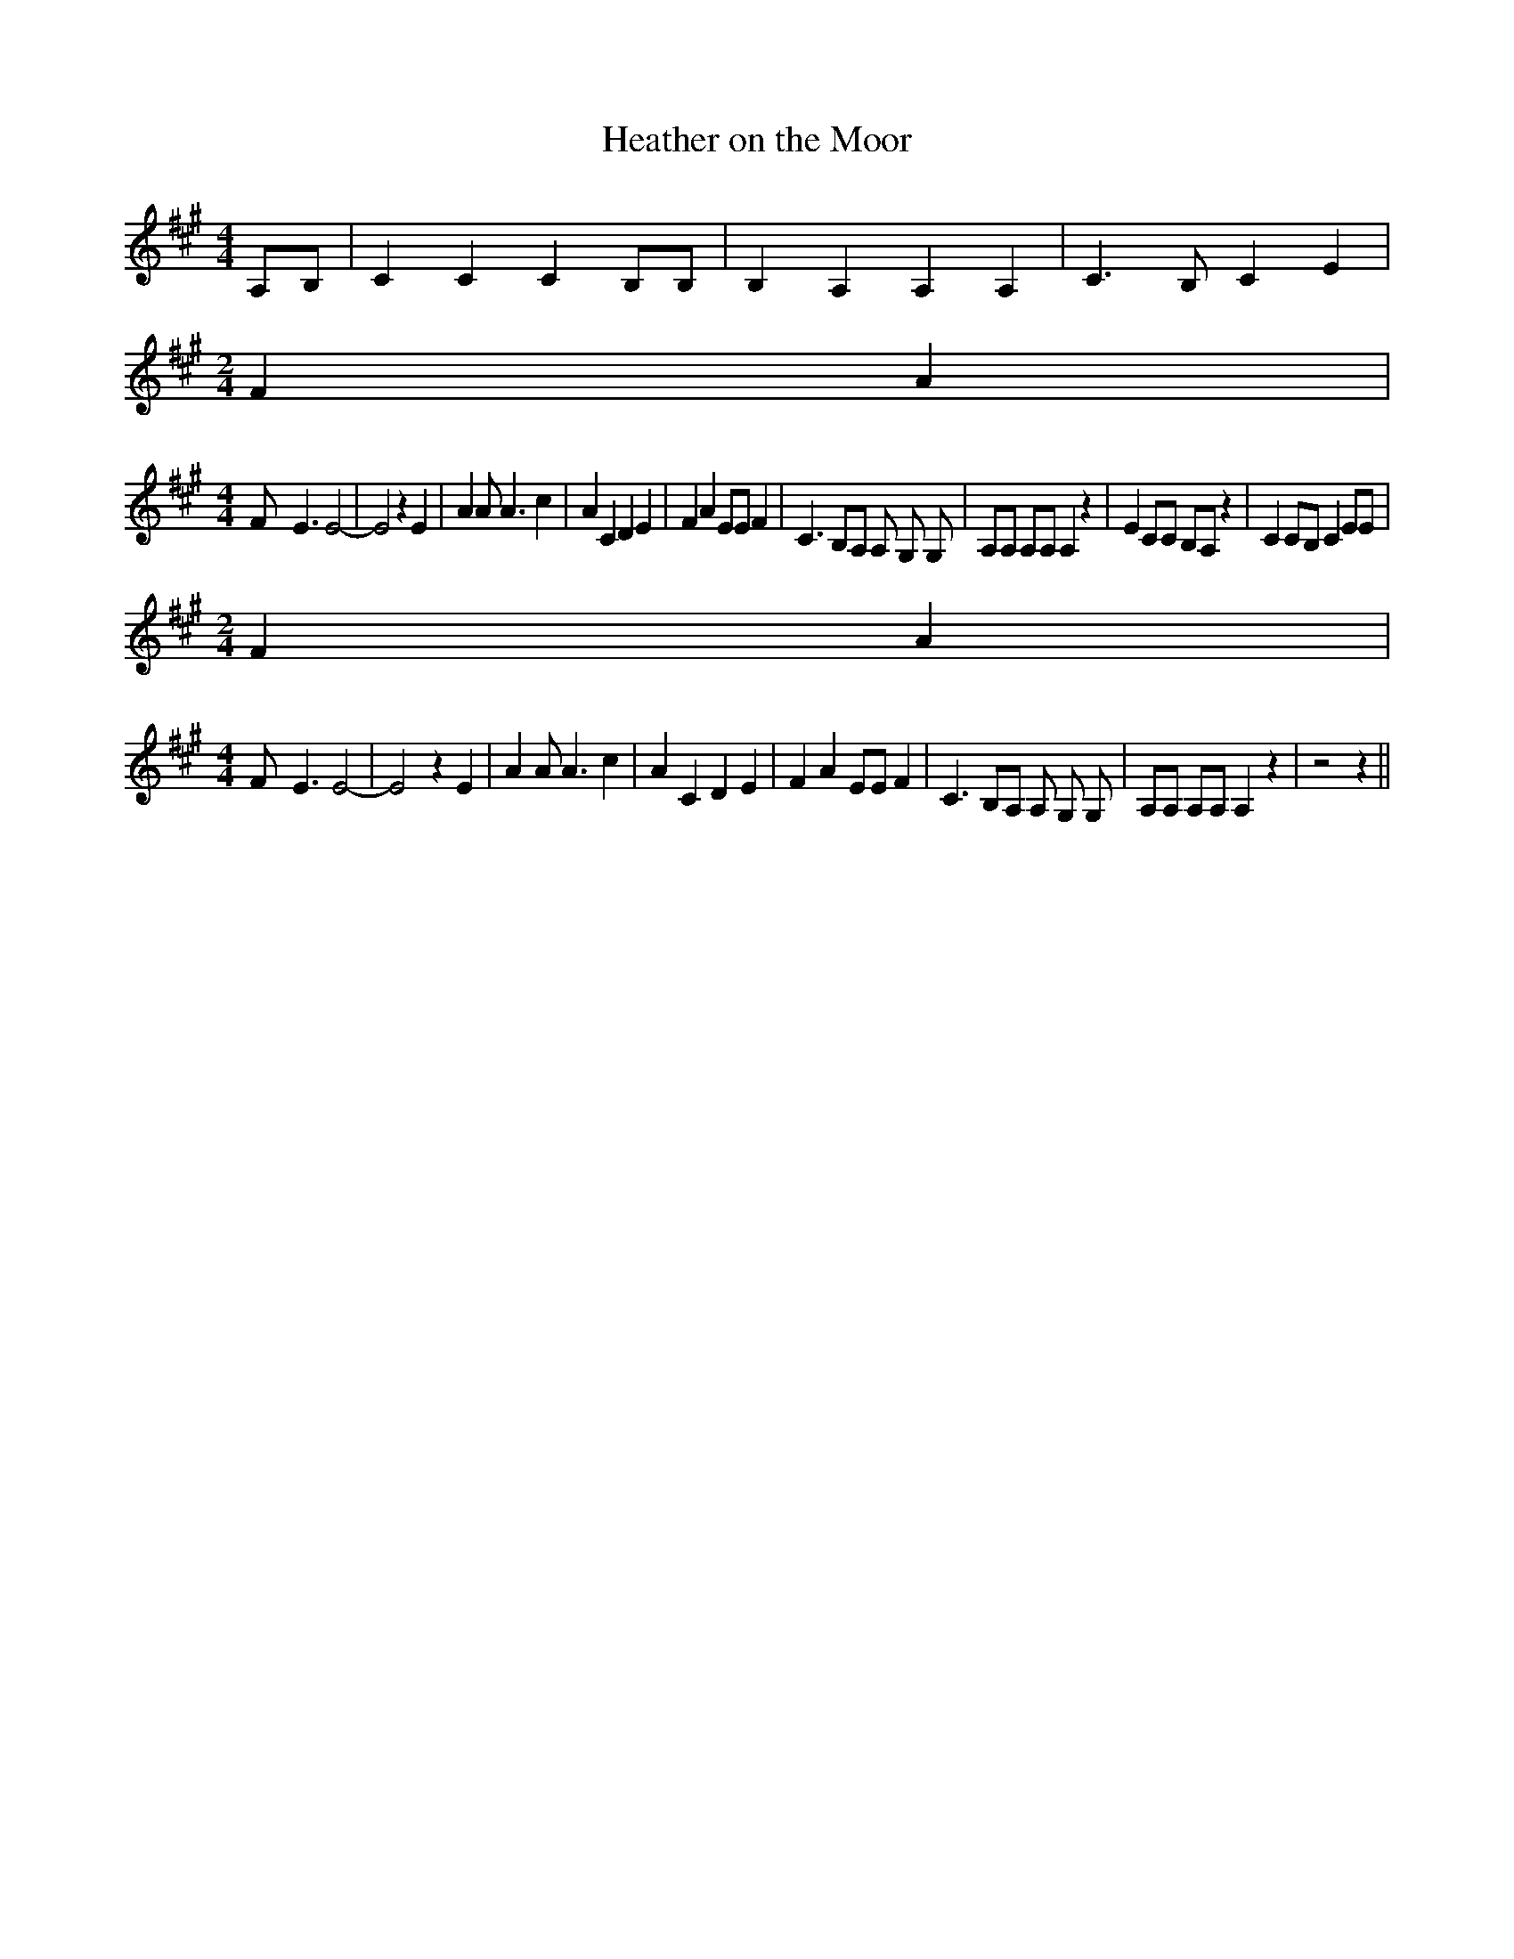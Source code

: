 % Generated more or less automatically by swtoabc by Erich Rickheit KSC
X:1
T:Heather on the Moor
M:4/4
L:1/4
K:A
 A,/2B,/2| C C C B,/2B,/2| B, A, A, A,| C3/2 B,/2 C- E|
M:2/4
 F A|
M:4/4
 F/2- E3/2 E2-| E2 z E| A A/2 A3/2 c| A C D E| F A E/2E/2 F| C3/2 B,/2A,/2 A,/2 G,/2 G,/2|\
 A,/2A,/2 A,/2A,/2 A, z| E C/2C/2 B,/2A,/2 z| C C/2B,/2 C E/2E/2|
M:2/4
 F A|
M:4/4
 F/2- E3/2 E2-| E2 z E| A A/2 A3/2 c| A C D E| F A E/2E/2 F| C3/2 B,/2A,/2 A,/2 G,/2 G,/2|\
 A,/2A,/2 A,/2A,/2 A, z| z2 z||

